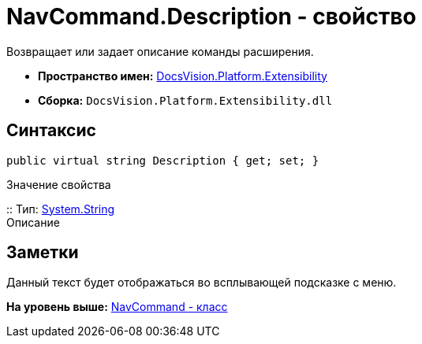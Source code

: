 = NavCommand.Description - свойство

Возвращает или задает описание команды расширения.

* [.keyword]*Пространство имен:* xref:Extensibility_NS.adoc[DocsVision.Platform.Extensibility]
* [.keyword]*Сборка:* [.ph .filepath]`DocsVision.Platform.Extensibility.dll`

== Синтаксис

[source,pre,codeblock,language-csharp]
----
public virtual string Description { get; set; }
----

Значение свойства

::
  Тип: http://msdn.microsoft.com/ru-ru/library/system.string.aspx[System.String]
  +
  Описание

== Заметки

Данный текст будет отображаться во всплывающей подсказке с меню.

*На уровень выше:* xref:../../../../api/DocsVision/Platform/Extensibility/NavCommand_CL.adoc[NavCommand - класс]
